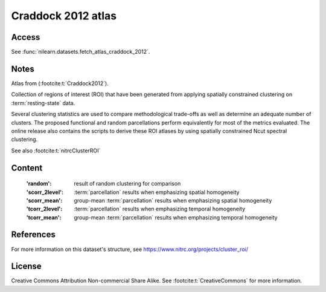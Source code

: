 .. _craddock_atlas:

Craddock 2012 atlas
===================

Access
------
See :func:`nilearn.datasets.fetch_atlas_craddock_2012`.

Notes
-----
Atlas from (:footcite:t:`Craddock2012`).

Collection of regions of interest (ROI) that have been generated from applying
spatially constrained clustering on :term:`resting-state` data.

Several clustering statistics are used to compare methodological trade-offs
as well as determine an adequate number of clusters. The proposed functional
and random parcellations perform equivalently for most of the metrics evaluated.
The online release also contains the scripts to derive these ROI atlases
by using spatially constrained Ncut spectral clustering.

See also :footcite:t:`nitrcClusterROI`

Content
-------
    :'random': result of random clustering for comparison
    :'scorr_2level': :term:`parcellation`  results when emphasizing spatial homogeneity
    :'scorr_mean': group-mean :term:`parcellation` results when emphasizing spatial homogeneity
    :'tcorr_2level': :term:`parcellation` results when emphasizing temporal homogeneity
    :'tcorr_mean': group-mean :term:`parcellation` results when emphasizing temporal homogeneity

References
----------

.. footbibliography::

For more information on this dataset's structure,
see https://www.nitrc.org/projects/cluster_roi/

License
-------
Creative Commons Attribution Non-commercial Share Alike.
See :footcite:t:`CreativeCommons` for more information.
